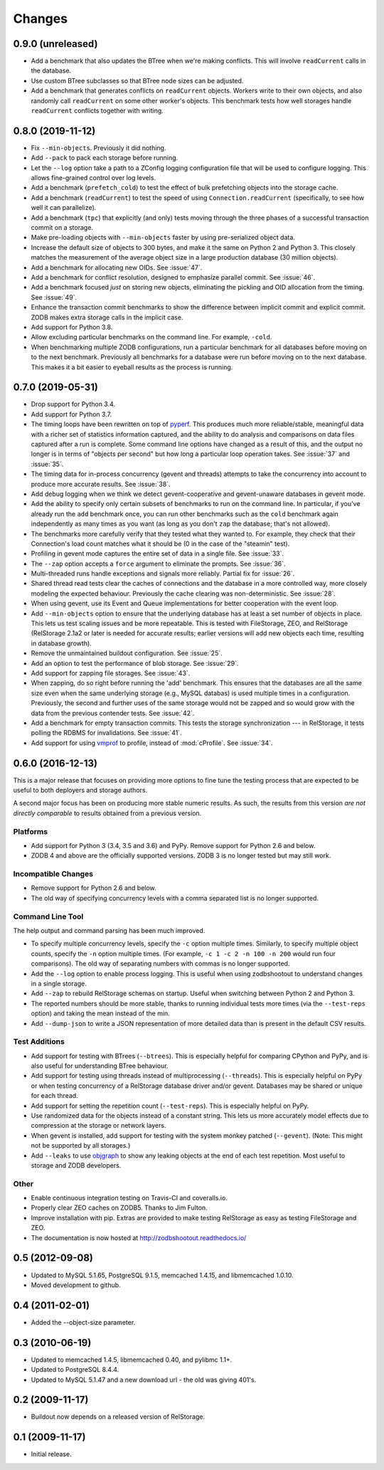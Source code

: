 =========
 Changes
=========

0.9.0 (unreleased)
==================

- Add a benchmark that also updates the BTree when we're making conflicts.
  This will involve ``readCurrent`` calls in the database.

- Use custom BTree subclasses so that BTree node sizes can be adjusted.

- Add a benchmark that generates conflicts on ``readCurrent`` objects.
  Workers write to their own objects, and also randomly call
  ``readCurrent`` on some other worker's objects. This benchmark tests
  how well storages handle ``readCurrent`` conflicts together with
  writing.

0.8.0 (2019-11-12)
==================

- Fix ``--min-objects``. Previously it did nothing.

- Add ``--pack`` to pack each storage before running.

- Let the ``--log`` option take a path to a ZConfig logging
  configuration file that will be used to configure logging. This
  allows fine-grained control over log levels.

- Add a benchmark (``prefetch_cold``) to test the effect of bulk
  prefetching objects into the storage cache.

- Add a benchmark (``readCurrent``) to test the speed of using
  ``Connection.readCurrent`` (specifically, to see how well it can
  parallelize).

- Add a benchmark (``tpc``) that explicitly (and only) tests moving
  through the three phases of a successful transaction commit on a storage.

- Make pre-loading objects with ``--min-objects`` faster by using
  pre-serialized object data.

- Increase the default size of objects to 300 bytes, and make it the
  same on Python 2 and Python 3. This closely matches the measurement
  of the average object size in a large production database (30
  million objects).

- Add a benchmark for allocating new OIDs. See :issue:`47`.

- Add a benchmark for conflict resolution, designed to emphasize
  parallel commit. See :issue:`46`.

- Add a benchmark focused *just* on storing new objects, eliminating
  the pickling and OID allocation from the timing. See :issue:`49`.

- Enhance the transaction commit benchmarks to show the difference
  between implicit commit and explicit commit. ZODB makes extra
  storage calls in the implicit case.

- Add support for Python 3.8.

- Allow excluding particular benchmarks on the command line. For
  example, ``-cold``.

- When benchmarking multiple ZODB configurations, run a particular
  benchmark for all databases before moving on to the next benchmark. Previously
  all benchmarks for a database were run before moving on to the next
  database. This makes it a bit easier to eyeball results as the
  process is running.

0.7.0 (2019-05-31)
==================

- Drop support for Python 3.4.
- Add support for Python 3.7.
- The timing loops have been rewritten on top of `pyperf
  <https://pyperf.readthedocs.io/en/latest/index.html>`_. This
  produces much more reliable/stable, meaningful data with a richer set of
  statistics information captured, and the ability to do analysis and
  comparisons on data files captured after a run is complete. Some
  command line options have changed as a result of this, and the
  output no longer is in terms of "objects per second" but how long a
  particular loop operation takes. See :issue:`37` and :issue:`35`.
- The timing data for in-process concurrency (gevent and threads)
  attempts to take the concurrency into account to produce more
  accurate results. See :issue:`38`.
- Add debug logging when we think we detect gevent-cooperative and
  gevent-unaware databases in gevent mode.
- Add the ability to specify only certain subsets of benchmarks to run
  on the command line. In particular, if you've already run the
  ``add`` benchmark once, you can run other benchmarks such as the
  ``cold`` benchmark again independently as many times as you want (as
  long as you don't ``zap`` the database; that's not allowed).
- The benchmarks more carefully verify that they tested what they
  wanted to. For example, they check that their Connection's load count
  matches what it should be (0 in the case of the "steamin" test).
- Profiling in gevent mode captures the entire set of data in a single
  file. See :issue:`33`.
- The ``--zap`` option accepts a ``force`` argument to eliminate the
  prompts. See :issue:`36`.
- Multi-threaded runs handle exceptions and signals more reliably.
  Partial fix for :issue:`26`.
- Shared thread read tests clear the caches of connections and the
  database in a more controlled way, more closely modeling the
  expected behaviour. Previously the cache clearing was
  non-deterministic. See :issue:`28`.
- When using gevent, use its Event and Queue implementations for
  better cooperation with the event loop.
- Add ``--min-objects`` option to ensure that the underlying database
  has at least a set number of objects in place. This lets us test
  scaling issues and be more repeatable. This is tested with
  FileStorage, ZEO, and RelStorage (RelStorage 2.1a2 or later is
  needed for accurate results; earlier versions will add new objects
  each time, resulting in database growth).
- Remove the unmaintained buildout configuration. See :issue:`25`.
- Add an option to test the performance of blob storage. See
  :issue:`29`.
- Add support for zapping file storages. See :issue:`43`.
- When zapping, do so right before running the 'add' benchmark. This
  ensures that the databases are all the same size even when the same
  underlying storage (e.g., MySQL databas) is used multiple times in a
  configuration. Previously, the second and further uses of the same
  storage would not be zapped and so would grow with the data from the
  previous contender tests. See :issue:`42`.
- Add a benchmark for empty transaction commits. This tests the
  storage synchronization --- in RelStorage, it tests polling the
  RDBMS for invalidations. See :issue:`41`.
- Add support for using `vmprof <https://vmprof.readthedocs.io>`_ to
  profile, instead of :mod:`cProfile`. See :issue:`34`.

0.6.0 (2016-12-13)
==================

This is a major release that focuses on providing more options to fine
tune the testing process that are expected to be useful to both
deployers and storage authors.

A second major focus has been on producing more stable numeric
results. As such, the results from this version *are not directly
comparable* to results obtained from a previous version.

Platforms
---------

- Add support for Python 3 (3.4, 3.5 and 3.6) and PyPy. Remove support
  for Python 2.6 and below.
- ZODB 4 and above are the officially supported versions. ZODB 3 is no
  longer tested but may still work.

Incompatible Changes
--------------------

- Remove support for Python 2.6 and below.
- The old way of specifying concurrency levels with a comma separated
  list is no longer supported.

Command Line Tool
-----------------

The help output and command parsing has been much improved.

- To specify multiple concurrency levels, specify the ``-c`` option
  multiple times. Similarly, to specify multiple object counts,
  specify the ``-n`` option multiple times. (For example, ``-c 1 -c 2 -n 100
  -n 200`` would run four comparisons). The old way of separating numbers with
  commas is no longer supported.
- Add the ``--log`` option to enable process logging. This is useful
  when using zodbshootout to understand changes in a single storage.
- Add ``--zap`` to rebuild RelStorage schemas on startup. Useful when
  switching between Python 2 and Python 3.
- The reported numbers should be more stable, thanks to running
  individual tests more times (via the ``--test-reps`` option) and
  taking the mean instead of the min.
- Add ``--dump-json`` to write a JSON representation of more detailed
  data than is present in the default CSV results.


Test Additions
--------------

- Add support for testing with BTrees (``--btrees``). This is
  especially helpful for comparing CPython and PyPy, and is also
  useful for understanding BTree behaviour.
- Add support for testing using threads instead of multiprocessing
  (``--threads``). This is especially helpful on PyPy or when testing
  concurrency of a RelStorage database driver and/or gevent. Databases
  may be shared or unique for each thread.
- Add support for setting the repetition count (``--test-reps``). This
  is especially helpful on PyPy.
- Use randomized data for the objects instead of a constant string.
  This lets us more accurately model effects due to compression at the
  storage or network layers.
- When gevent is installed, add support for testing with the system
  monkey patched (``--gevent``). (Note: This might not be supported by all storages.)
- Add ``--leaks`` to use `objgraph <http://mg.pov.lt/objgraph/>`_ to
  show any leaking objects at the end of each test repetition. Most
  useful to storage and ZODB developers.

Other
-----

- Enable continuous integration testing on Travis-CI and coveralls.io.
- Properly clear ZEO caches on ZODB5. Thanks to Jim Fulton.
- Improve installation with pip. Extras are provided to make testing
  RelStorage as easy as testing FileStorage and ZEO.
- The documentation is now hosted at http://zodbshootout.readthedocs.io/

0.5 (2012-09-08)
================

- Updated to MySQL 5.1.65, PostgreSQL 9.1.5, memcached 1.4.15,
  and libmemcached 1.0.10.

- Moved development to github.

0.4 (2011-02-01)
================

- Added the --object-size parameter.

0.3 (2010-06-19)
================

- Updated to memcached 1.4.5, libmemcached 0.40, and pylibmc 1.1+.

- Updated to PostgreSQL 8.4.4.

- Updated to MySQL 5.1.47 and a new download url - the old was giving 401's.

0.2 (2009-11-17)
================

- Buildout now depends on a released version of RelStorage.

0.1 (2009-11-17)
================

- Initial release.
